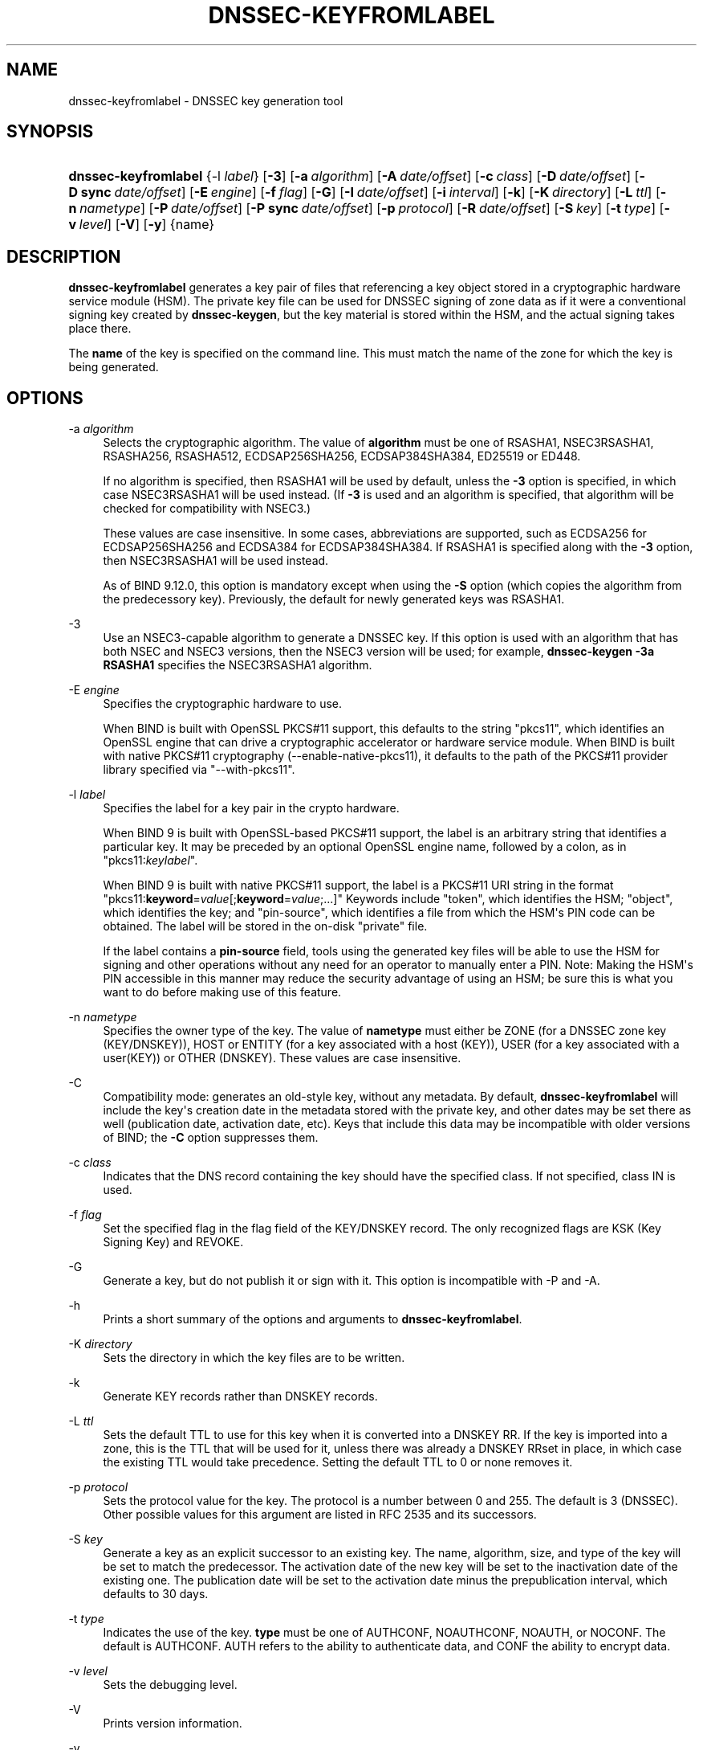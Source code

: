.\"	$NetBSD: dnssec-keyfromlabel.8,v 1.1.1.3 2019/02/24 18:56:43 christos Exp $
.\"
.\" Copyright (C) 2008-2012, 2014-2019 Internet Systems Consortium, Inc. ("ISC")
.\" 
.\" This Source Code Form is subject to the terms of the Mozilla Public
.\" License, v. 2.0. If a copy of the MPL was not distributed with this
.\" file, You can obtain one at http://mozilla.org/MPL/2.0/.
.\"
.hy 0
.ad l
'\" t
.\"     Title: dnssec-keyfromlabel
.\"    Author: 
.\" Generator: DocBook XSL Stylesheets v1.78.1 <http://docbook.sf.net/>
.\"      Date: August 27, 2015
.\"    Manual: BIND9
.\"    Source: ISC
.\"  Language: English
.\"
.TH "DNSSEC\-KEYFROMLABEL" "8" "August 27, 2015" "ISC" "BIND9"
.\" -----------------------------------------------------------------
.\" * Define some portability stuff
.\" -----------------------------------------------------------------
.\" ~~~~~~~~~~~~~~~~~~~~~~~~~~~~~~~~~~~~~~~~~~~~~~~~~~~~~~~~~~~~~~~~~
.\" http://bugs.debian.org/507673
.\" http://lists.gnu.org/archive/html/groff/2009-02/msg00013.html
.\" ~~~~~~~~~~~~~~~~~~~~~~~~~~~~~~~~~~~~~~~~~~~~~~~~~~~~~~~~~~~~~~~~~
.ie \n(.g .ds Aq \(aq
.el       .ds Aq '
.\" -----------------------------------------------------------------
.\" * set default formatting
.\" -----------------------------------------------------------------
.\" disable hyphenation
.nh
.\" disable justification (adjust text to left margin only)
.ad l
.\" -----------------------------------------------------------------
.\" * MAIN CONTENT STARTS HERE *
.\" -----------------------------------------------------------------
.SH "NAME"
dnssec-keyfromlabel \- DNSSEC key generation tool
.SH "SYNOPSIS"
.HP \w'\fBdnssec\-keyfromlabel\fR\ 'u
\fBdnssec\-keyfromlabel\fR {\-l\ \fIlabel\fR} [\fB\-3\fR] [\fB\-a\ \fR\fB\fIalgorithm\fR\fR] [\fB\-A\ \fR\fB\fIdate/offset\fR\fR] [\fB\-c\ \fR\fB\fIclass\fR\fR] [\fB\-D\ \fR\fB\fIdate/offset\fR\fR] [\fB\-D\ sync\ \fR\fB\fIdate/offset\fR\fR] [\fB\-E\ \fR\fB\fIengine\fR\fR] [\fB\-f\ \fR\fB\fIflag\fR\fR] [\fB\-G\fR] [\fB\-I\ \fR\fB\fIdate/offset\fR\fR] [\fB\-i\ \fR\fB\fIinterval\fR\fR] [\fB\-k\fR] [\fB\-K\ \fR\fB\fIdirectory\fR\fR] [\fB\-L\ \fR\fB\fIttl\fR\fR] [\fB\-n\ \fR\fB\fInametype\fR\fR] [\fB\-P\ \fR\fB\fIdate/offset\fR\fR] [\fB\-P\ sync\ \fR\fB\fIdate/offset\fR\fR] [\fB\-p\ \fR\fB\fIprotocol\fR\fR] [\fB\-R\ \fR\fB\fIdate/offset\fR\fR] [\fB\-S\ \fR\fB\fIkey\fR\fR] [\fB\-t\ \fR\fB\fItype\fR\fR] [\fB\-v\ \fR\fB\fIlevel\fR\fR] [\fB\-V\fR] [\fB\-y\fR] {name}
.SH "DESCRIPTION"
.PP
\fBdnssec\-keyfromlabel\fR
generates a key pair of files that referencing a key object stored in a cryptographic hardware service module (HSM)\&. The private key file can be used for DNSSEC signing of zone data as if it were a conventional signing key created by
\fBdnssec\-keygen\fR, but the key material is stored within the HSM, and the actual signing takes place there\&.
.PP
The
\fBname\fR
of the key is specified on the command line\&. This must match the name of the zone for which the key is being generated\&.
.SH "OPTIONS"
.PP
\-a \fIalgorithm\fR
.RS 4
Selects the cryptographic algorithm\&. The value of
\fBalgorithm\fR
must be one of RSASHA1, NSEC3RSASHA1, RSASHA256, RSASHA512, ECDSAP256SHA256, ECDSAP384SHA384, ED25519 or ED448\&.
.sp
If no algorithm is specified, then RSASHA1 will be used by default, unless the
\fB\-3\fR
option is specified, in which case NSEC3RSASHA1 will be used instead\&. (If
\fB\-3\fR
is used and an algorithm is specified, that algorithm will be checked for compatibility with NSEC3\&.)
.sp
These values are case insensitive\&. In some cases, abbreviations are supported, such as ECDSA256 for ECDSAP256SHA256 and ECDSA384 for ECDSAP384SHA384\&. If RSASHA1 is specified along with the
\fB\-3\fR
option, then NSEC3RSASHA1 will be used instead\&.
.sp
As of BIND 9\&.12\&.0, this option is mandatory except when using the
\fB\-S\fR
option (which copies the algorithm from the predecessory key)\&. Previously, the default for newly generated keys was RSASHA1\&.
.RE
.PP
\-3
.RS 4
Use an NSEC3\-capable algorithm to generate a DNSSEC key\&. If this option is used with an algorithm that has both NSEC and NSEC3 versions, then the NSEC3 version will be used; for example,
\fBdnssec\-keygen \-3a RSASHA1\fR
specifies the NSEC3RSASHA1 algorithm\&.
.RE
.PP
\-E \fIengine\fR
.RS 4
Specifies the cryptographic hardware to use\&.
.sp
When BIND is built with OpenSSL PKCS#11 support, this defaults to the string "pkcs11", which identifies an OpenSSL engine that can drive a cryptographic accelerator or hardware service module\&. When BIND is built with native PKCS#11 cryptography (\-\-enable\-native\-pkcs11), it defaults to the path of the PKCS#11 provider library specified via "\-\-with\-pkcs11"\&.
.RE
.PP
\-l \fIlabel\fR
.RS 4
Specifies the label for a key pair in the crypto hardware\&.
.sp
When
BIND
9 is built with OpenSSL\-based PKCS#11 support, the label is an arbitrary string that identifies a particular key\&. It may be preceded by an optional OpenSSL engine name, followed by a colon, as in "pkcs11:\fIkeylabel\fR"\&.
.sp
When
BIND
9 is built with native PKCS#11 support, the label is a PKCS#11 URI string in the format "pkcs11:\fBkeyword\fR=\fIvalue\fR[;\fBkeyword\fR=\fIvalue\fR;\&.\&.\&.]" Keywords include "token", which identifies the HSM; "object", which identifies the key; and "pin\-source", which identifies a file from which the HSM\*(Aqs PIN code can be obtained\&. The label will be stored in the on\-disk "private" file\&.
.sp
If the label contains a
\fBpin\-source\fR
field, tools using the generated key files will be able to use the HSM for signing and other operations without any need for an operator to manually enter a PIN\&. Note: Making the HSM\*(Aqs PIN accessible in this manner may reduce the security advantage of using an HSM; be sure this is what you want to do before making use of this feature\&.
.RE
.PP
\-n \fInametype\fR
.RS 4
Specifies the owner type of the key\&. The value of
\fBnametype\fR
must either be ZONE (for a DNSSEC zone key (KEY/DNSKEY)), HOST or ENTITY (for a key associated with a host (KEY)), USER (for a key associated with a user(KEY)) or OTHER (DNSKEY)\&. These values are case insensitive\&.
.RE
.PP
\-C
.RS 4
Compatibility mode: generates an old\-style key, without any metadata\&. By default,
\fBdnssec\-keyfromlabel\fR
will include the key\*(Aqs creation date in the metadata stored with the private key, and other dates may be set there as well (publication date, activation date, etc)\&. Keys that include this data may be incompatible with older versions of BIND; the
\fB\-C\fR
option suppresses them\&.
.RE
.PP
\-c \fIclass\fR
.RS 4
Indicates that the DNS record containing the key should have the specified class\&. If not specified, class IN is used\&.
.RE
.PP
\-f \fIflag\fR
.RS 4
Set the specified flag in the flag field of the KEY/DNSKEY record\&. The only recognized flags are KSK (Key Signing Key) and REVOKE\&.
.RE
.PP
\-G
.RS 4
Generate a key, but do not publish it or sign with it\&. This option is incompatible with \-P and \-A\&.
.RE
.PP
\-h
.RS 4
Prints a short summary of the options and arguments to
\fBdnssec\-keyfromlabel\fR\&.
.RE
.PP
\-K \fIdirectory\fR
.RS 4
Sets the directory in which the key files are to be written\&.
.RE
.PP
\-k
.RS 4
Generate KEY records rather than DNSKEY records\&.
.RE
.PP
\-L \fIttl\fR
.RS 4
Sets the default TTL to use for this key when it is converted into a DNSKEY RR\&. If the key is imported into a zone, this is the TTL that will be used for it, unless there was already a DNSKEY RRset in place, in which case the existing TTL would take precedence\&. Setting the default TTL to
0
or
none
removes it\&.
.RE
.PP
\-p \fIprotocol\fR
.RS 4
Sets the protocol value for the key\&. The protocol is a number between 0 and 255\&. The default is 3 (DNSSEC)\&. Other possible values for this argument are listed in RFC 2535 and its successors\&.
.RE
.PP
\-S \fIkey\fR
.RS 4
Generate a key as an explicit successor to an existing key\&. The name, algorithm, size, and type of the key will be set to match the predecessor\&. The activation date of the new key will be set to the inactivation date of the existing one\&. The publication date will be set to the activation date minus the prepublication interval, which defaults to 30 days\&.
.RE
.PP
\-t \fItype\fR
.RS 4
Indicates the use of the key\&.
\fBtype\fR
must be one of AUTHCONF, NOAUTHCONF, NOAUTH, or NOCONF\&. The default is AUTHCONF\&. AUTH refers to the ability to authenticate data, and CONF the ability to encrypt data\&.
.RE
.PP
\-v \fIlevel\fR
.RS 4
Sets the debugging level\&.
.RE
.PP
\-V
.RS 4
Prints version information\&.
.RE
.PP
\-y
.RS 4
Allows DNSSEC key files to be generated even if the key ID would collide with that of an existing key, in the event of either key being revoked\&. (This is only safe to use if you are sure you won\*(Aqt be using RFC 5011 trust anchor maintenance with either of the keys involved\&.)
.RE
.SH "TIMING OPTIONS"
.PP
Dates can be expressed in the format YYYYMMDD or YYYYMMDDHHMMSS\&. If the argument begins with a \*(Aq+\*(Aq or \*(Aq\-\*(Aq, it is interpreted as an offset from the present time\&. For convenience, if such an offset is followed by one of the suffixes \*(Aqy\*(Aq, \*(Aqmo\*(Aq, \*(Aqw\*(Aq, \*(Aqd\*(Aq, \*(Aqh\*(Aq, or \*(Aqmi\*(Aq, then the offset is computed in years (defined as 365 24\-hour days, ignoring leap years), months (defined as 30 24\-hour days), weeks, days, hours, or minutes, respectively\&. Without a suffix, the offset is computed in seconds\&. To explicitly prevent a date from being set, use \*(Aqnone\*(Aq or \*(Aqnever\*(Aq\&.
.PP
\-P \fIdate/offset\fR
.RS 4
Sets the date on which a key is to be published to the zone\&. After that date, the key will be included in the zone but will not be used to sign it\&. If not set, and if the \-G option has not been used, the default is "now"\&.
.RE
.PP
\-P sync \fIdate/offset\fR
.RS 4
Sets the date on which the CDS and CDNSKEY records which match this key are to be published to the zone\&.
.RE
.PP
\-A \fIdate/offset\fR
.RS 4
Sets the date on which the key is to be activated\&. After that date, the key will be included in the zone and used to sign it\&. If not set, and if the \-G option has not been used, the default is "now"\&.
.RE
.PP
\-R \fIdate/offset\fR
.RS 4
Sets the date on which the key is to be revoked\&. After that date, the key will be flagged as revoked\&. It will be included in the zone and will be used to sign it\&.
.RE
.PP
\-I \fIdate/offset\fR
.RS 4
Sets the date on which the key is to be retired\&. After that date, the key will still be included in the zone, but it will not be used to sign it\&.
.RE
.PP
\-D \fIdate/offset\fR
.RS 4
Sets the date on which the key is to be deleted\&. After that date, the key will no longer be included in the zone\&. (It may remain in the key repository, however\&.)
.RE
.PP
\-D sync \fIdate/offset\fR
.RS 4
Sets the date on which the CDS and CDNSKEY records which match this key are to be deleted\&.
.RE
.PP
\-i \fIinterval\fR
.RS 4
Sets the prepublication interval for a key\&. If set, then the publication and activation dates must be separated by at least this much time\&. If the activation date is specified but the publication date isn\*(Aqt, then the publication date will default to this much time before the activation date; conversely, if the publication date is specified but activation date isn\*(Aqt, then activation will be set to this much time after publication\&.
.sp
If the key is being created as an explicit successor to another key, then the default prepublication interval is 30 days; otherwise it is zero\&.
.sp
As with date offsets, if the argument is followed by one of the suffixes \*(Aqy\*(Aq, \*(Aqmo\*(Aq, \*(Aqw\*(Aq, \*(Aqd\*(Aq, \*(Aqh\*(Aq, or \*(Aqmi\*(Aq, then the interval is measured in years, months, weeks, days, hours, or minutes, respectively\&. Without a suffix, the interval is measured in seconds\&.
.RE
.SH "GENERATED KEY FILES"
.PP
When
\fBdnssec\-keyfromlabel\fR
completes successfully, it prints a string of the form
Knnnn\&.+aaa+iiiii
to the standard output\&. This is an identification string for the key files it has generated\&.
.sp
.RS 4
.ie n \{\
\h'-04'\(bu\h'+03'\c
.\}
.el \{\
.sp -1
.IP \(bu 2.3
.\}
nnnn
is the key name\&.
.RE
.sp
.RS 4
.ie n \{\
\h'-04'\(bu\h'+03'\c
.\}
.el \{\
.sp -1
.IP \(bu 2.3
.\}
aaa
is the numeric representation of the algorithm\&.
.RE
.sp
.RS 4
.ie n \{\
\h'-04'\(bu\h'+03'\c
.\}
.el \{\
.sp -1
.IP \(bu 2.3
.\}
iiiii
is the key identifier (or footprint)\&.
.RE
.PP
\fBdnssec\-keyfromlabel\fR
creates two files, with names based on the printed string\&.
Knnnn\&.+aaa+iiiii\&.key
contains the public key, and
Knnnn\&.+aaa+iiiii\&.private
contains the private key\&.
.PP
The
\&.key
file contains a DNS KEY record that can be inserted into a zone file (directly or with a $INCLUDE statement)\&.
.PP
The
\&.private
file contains algorithm\-specific fields\&. For obvious security reasons, this file does not have general read permission\&.
.SH "SEE ALSO"
.PP
\fBdnssec-keygen\fR(8),
\fBdnssec-signzone\fR(8),
BIND 9 Administrator Reference Manual,
RFC 4034,
The PKCS#11 URI Scheme (draft\-pechanec\-pkcs11uri\-13)\&.
.SH "AUTHOR"
.PP
\fBInternet Systems Consortium, Inc\&.\fR
.SH "COPYRIGHT"
.br
Copyright \(co 2008-2012, 2014-2019 Internet Systems Consortium, Inc. ("ISC")
.br
